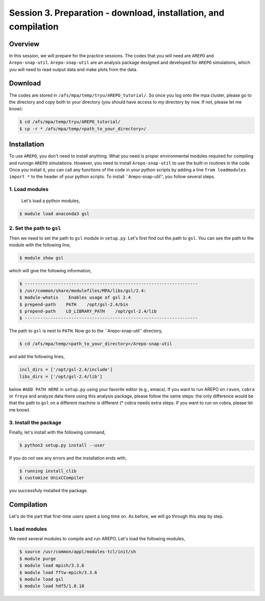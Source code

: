 .. _Session3:

************************************************************************************
Session 3. Preparation - download, installation, and compilation
************************************************************************************

Overview
================================================================
In this session, we will prepare for the practice sessions. The codes that you will need are ``AREPO`` and ``Arepo-snap-util``.
``Arepo-snap-util`` are an analysis package designed and developed for ``AREPO`` simulations, which you will need to read output data and make plots from the data.

Download
=========

The codes are stored in ``/afs/mpa/temp/tryu/AREPO_tutorial/``. So once you log onto the mpa cluster, please go to the directory and copy both to your directory (you should have access to my directory by now. If not, please let me know):

.. code-block:: console

   $ cd /afs/mpa/temp/tryu/AREPO_tutorial/
   $ cp -r * /afs/mpa/temp/<path_to_your_directory>/
   

Installation
=============
To use ``AREPO``, you don't need to install anything. What you need is proper environmental modules required for compiling and runnign ``AREPO`` simulations. However, you need to install ``Arepo-snap-util`` to use the built-in routines in the code. Once you install it, you can call any functions of the code in your python scripts by adding a line ``from loadmodules import *`` to the header of your python scripts. To install ``Arepo-snap-util'', you follow several steps.

1. Load modules
---------------
  
  Let's load a python modules,

.. code-block:: console

   $ module load anaconda3 gsl

2. Set the path to ``gsl``
---------------------------

Then we need to set the path to ``gsl`` module in ``setup.py``. Let's first find out the path to ``gsl``. You can see the path to the module with the following line,

.. code-block:: console

   $ module show gsl

which will give the following information,

.. code-block:: console

   $ -------------------------------------------------------------------
   $ /usr/common/share/modulefiles/MPA/libs/gsl/2.4:
   $ module-whatis    Enables usage of gsl 2.4
   $ prepend-path    PATH    /opt/gsl-2.4/bin
   $ prepend-path    LD_LIBRARY_PATH    /opt/gsl-2.4/lib
   $ -------------------------------------------------------------------

The path to ``gsl`` is next to ``PATH``. Now go to the ``Arepo-snap-util'' directory,

.. code-block:: console

   $ cd /afs/mpa/temp/<path_to_your_directory>/Arepo-snap-util

and add the following lines,

.. code-block:: python

   incl_dirs = ['/opt/gsl-2.4/include']
   libs_dirs = ['/opt/gsl-2.4/lib']

below ``#ADD PATH HERE`` in ``setup.py`` using your favorite editor (e.g., emacs). If you want to run AREPO on ``raven``, ``cobra`` or ``freya`` and analyze data there using this analysis package, please follow the same steps: the only difference would be that the path to ``gsl`` on a different machine is different (* cobra needs extra steps. If you want to run on cobra, please let me know).

3. Install the package
-----------------------

Finally, let's install with the following command,

.. code-block:: console

   $ python3 setup.py install --user

If you do not see any errors and the installation ends with,

.. code-block:: console

   $ running install_clib
   $ customize UnixCCompiler

you successfuly installed the package.

Compilation
=============
Let's do the part that first-time users spent a long time on. As before, we will go through this step by step.

1. load modules
---------------

We need several modules to compile and run AREPO. Let's load the following modules,

.. code-block:: console

   $ source /usr/common/appl/modules-tcl/init/sh
   $ module purge
   $ module load mpich/3.3.6
   $ module load fftw-mpich/3.3.6
   $ module load gsl
   $ module load hdf5/1.8.18
